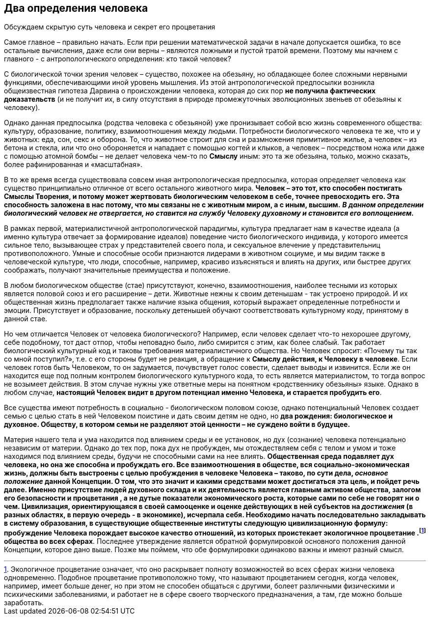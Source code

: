 == Два определения человека

[.lead]
Обсуждаем скрытую суть человека и секрет его процветания

Самое главное – правильно начать. Если при решении математической задачи в начале допускается ошибка, то все остальные вычисления, даже если они верны – являются ложными и пустой тратой времени. Поэтому мы начнем с главного - с антропологического определения: кто такой человек?

С биологической точки зрения человек – существо, похожее на обезьяну, но обладающее более сложными нервными функциями, обеспечивающими иной уровень мышления. Из этой антропологической предпосылки возникла общеизвестная гипотеза Дарвина о происхождении человека, которая до сих пор *не получила фактических доказательств* (и не получит их, в силу отсутствия в природе промежуточных эволюционных звеньев от обезьяны к человеку).

Однако данная предпосылка (родства человека с обезьяной) уже пронизывает собой всю жизнь современного общества: культуру, образование, политику, взаимоотношения между людьми. Потребности биологического человека те же, что и у животных: еда, сон, секс и оборона. То, что животное строит для сна и размножения примитивное жилье, а человек – из бетона и стекла, или что оно обороняется и нападает с помощью когтей и клыков, а человек – посредством ножа или даже с помощью атомной бомбы – не делает человека чем-то по *Смыслу* иным: это та же обезьяна, только, можно сказать, более рафинированная и «масштабная».

В то же время всегда существовала совсем иная антропологическая предпосылка, которая определяет человека как существо принципиально отличное от всего остального животного мира. *Человек – это тот, кто способен постигать Смыслы Творения, и потому может жертвовать биологическим человеком в себе, точнее превосходить его. Эта способность заложена в нас потому, что мы связаны не с животным миром, а с иным, высшим.* *_В данном определении биологический человек не отвергается, но ставится на службу Человеку духовному и становится его воплощением._*

В рамках первой, материалистичной антропологической парадигмы, культура предлагает нам в качестве идеала (а именно культура отвечает за формирование идеалов) поведение чисто биологического индивида, у которого имеется сильное тело, вызывающее страх у представителей своего пола, и сексуальное влечение у представительниц противоположного. Умные и способные особи признаются лидерами в животном социуме, и мы видим также в человеческой культуре, что люди, способные, например, красиво изъясняться и влиять на других, или быстрее других соображать, получают значительные преимущества и положение.

В любом биологическом обществе (стае) присутствуют, конечно, взаимоотношения, наиболее тесными из которых является половой союз и его расширение – дети. Животные нежны к своим детенышам - так устроено природой. И их общественная жизнь предполагает также наличие языка общения, который выражает определенные потребности и эмоции. Присутствует и образование, поскольку детенышей обучают соответствовать культурному коду, принятому в данной стае.

Но чем отличается Человек от человека биологического? Например, если человек сделает что-то нехорошее другому, себе подобному, тот даст отпор, чтобы неповадно было, либо смирится с этим, как более слабый. Так работает биологический культурный код и таковы требования материалистичного общества. Но Человек спросит: «Почему ты так со мной поступил?», т.е. с его стороны будет не реакция, а обращение к *Смыслу действия, к Человеку в человеке*. Если человек готов быть Человеком, то он задумается, почувствует голос совести, сделает выводы и извинится. Если же он находится еще под полным контролем биологического культурного кода, то есть является материалистом, то тогда вопрос не возымеет действия. В этом случае нужны уже ответные меры на понятном «родственнику обезьяны» языке. Однако в любом случае, *настоящий Человек видит в другом потенциал именно Человека, и старается пробудить его*.

Все существа имеют потребность в социально - биологическом половом союзе, однако потенциальный Человек создает семью с целью стать в ней Человеком поистине и дать своим детям не одно, но *два рождения: биологическое и духовное. Обществу, в котором семьи не разделяют этой ценности – не суждено войти в будущее.*

Материя нашего тела и ума находится под влиянием среды и ее установок, но дух (сознание) человека потенциально независим от материи. Однако до тех пор, пока дух не пробужден, мы отождествляем себя с телом и умом и тоже находимся под влиянием среды, будучи не способными сами на нее влиять. *Общественная среда подавляет дух человека, но она же способна и пробуждать его. Все взаимоотношения в обществе, вся социально-экономическая жизнь, должны быть выстроены с целью пробуждения в человеке Человека –  таково, по сути дела, _основное положение_ данной Концепции. О том, что это значит и какими средствами может достигаться эта цель, и пойдет речь далее. Именно присутствие людей духовного склада и их деятельность является главным активом общества, залогом его безопасности и процветания , а не дутые показатели экономического роста, которые сами по себе не говорят ни о чем. Цивилизация, ориентирующаяся в своей самооценке и оценке действующих в ней субъектов на _достижения_ (в разных областях, в первую очередь - в экономике), исчерпала себя. Необходимо начать последовательно закладывать в систему образования, в существующие общественные институты следующую цивилизационную формулу: пробуждение Человека порождает высокое качество отношений, из которых проистекает экологичное процветание .footnote:[Экологичное процветание означает, что оно раскрывает полноту возможностей во всех сферах жизни человека одновременно. Подобное процветание противоположно тому, что называют процветанием сегодня,
когда человек, например, имеет больше денег, но при этом не способен общаться с другими, болеет различными физическими и психическими заболеваниями, и работает не в сфере своего творческого предназначения, а там, где можно больше заработать.] общества во всех сферах*. Последнее утверждение является обратной формулировкой основного положения данной Концепции, которое дано выше. Позже мы поймем, что обе формулировки одинаково важны и имеют разный смысл.